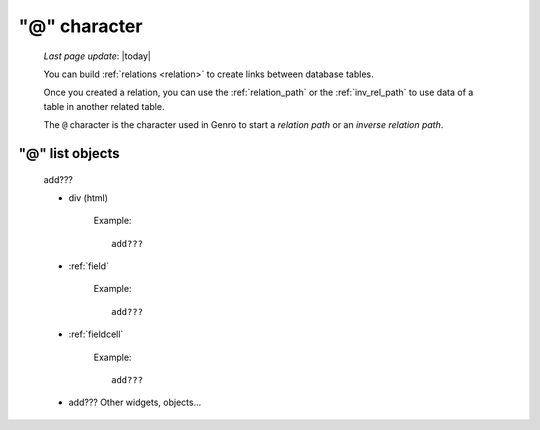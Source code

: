 .. _at_char:

=============
"@" character
=============

    *Last page update*: |today|
    
    You can build :ref:`relations <relation>` to create links between database tables.
    
    Once you created a relation, you can use the :ref:`relation_path` or the :ref:`inv_rel_path`
    to use data of a table in another related table.
    
    The ``@`` character is the character used in Genro to start a *relation path* or an *inverse
    relation path*.
    
.. _at_usage:

"@" list objects
================
    
    add???
    
    * div (html)
    
        Example::
        
            add???
            
    * :ref:`field`
    
        Example::
        
            add???
    
    * :ref:`fieldcell`
    
        Example::
        
            add???
            
    * add??? Other widgets, objects...
